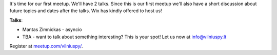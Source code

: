 .. title: VilniusPy #1: lets talk Python
.. slug: vilniuspy-1-lets-talk-python
.. date: 2015-03-04 12:53:01 UTC+02:00
.. tags:
.. category:
.. link:
.. description:
.. type: text

It's time for our first meetup. We'll have 2 talks.
Since this is our first meetup we'll also have a short discussion about
future topics and dates after the talks. Wix has kindly offered to host us!

**Talks**:

- Mantas Zimnickas - asyncio
- TBA - want to talk about something interesting? This is your spot! Let us now at info@vilniuspy.lt


Register at `meetup.com/vilniuspy/ <http://www.meetup.com/vilniuspy/events/220890657/>`_.
